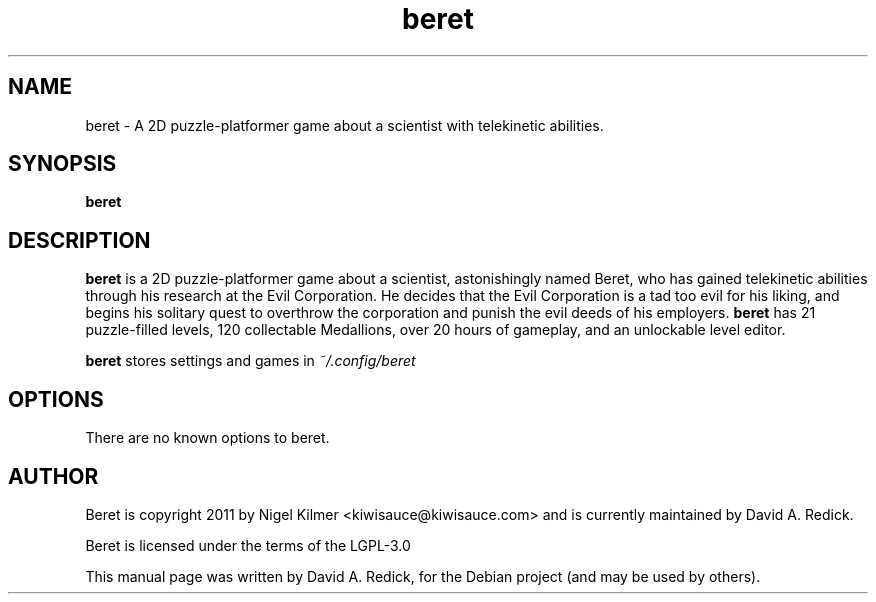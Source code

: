 .TH beret 6 "2022-02-19"

.SH NAME
beret \- A 2D puzzle-platformer game about a scientist with telekinetic abilities.

.SH SYNOPSIS
.B beret

.SH DESCRIPTION
.B beret
is a 2D puzzle-platformer game about a scientist, astonishingly named Beret,
who has gained telekinetic abilities through his research at the Evil Corporation.
He decides that the Evil Corporation is a tad too evil for his liking, and begins
his solitary quest to overthrow the corporation and punish the evil deeds of his
employers.
.B beret
has 21 puzzle-filled levels, 120 collectable Medallions, over
20 hours of gameplay, and an unlockable level editor.
.P
.B beret
stores settings and games in
.I ~/.config/beret
.

.SH OPTIONS
There are no known options to beret.

.SH AUTHOR
Beret is copyright 2011 by Nigel Kilmer <kiwisauce@kiwisauce.com>
and is currently maintained by David A. Redick.

Beret is licensed under the terms of the LGPL-3.0

.PP
This manual page was written by David A. Redick,
for the Debian project (and may be used by others).
